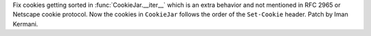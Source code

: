 Fix cookies getting sorted in :func:`CookieJar.__iter__` which is an extra behavior and not mentioned in RFC 2965 or Netscape cookie protocol.
Now the cookies in ``CookieJar`` follows the order of the ``Set-Cookie`` header. Patch by Iman Kermani.
